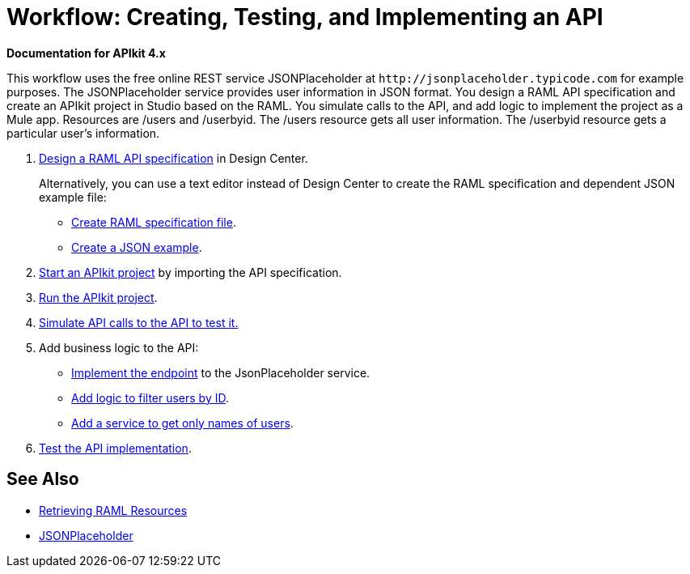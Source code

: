 = Workflow: Creating, Testing, and Implementing an API
:keywords: api, raml, json

*Documentation for APIkit 4.x*

This workflow uses the free online REST service JSONPlaceholder at `+http://jsonplaceholder.typicode.com+` for example purposes.  The JSONPlaceholder service provides user information in JSON format. You design a RAML API specification and create an APIkit project in Studio based on the RAML. You simulate calls to the API, and add logic to implement the project as a Mule app. Resources are /users and /userbyid. The /users resource gets all user information. The /userbyid resource gets a particular user's information.

. link:/design-center/v/1.0/design-raml-api-task[Design a RAML API specification] in Design Center.
+
Alternatively, you can use a text editor instead of Design Center to create the RAML specification and dependent JSON example file:
+
* link:/apikit/apikit-4-raml-text-task[Create RAML specification file].
* link:/apikit/apikit-4-json-text-task[Create a JSON example].
+
. link:/apikit/start-project-task[Start an APIkit project] by importing the API specification.
. link:/apikit/run-apikit-task[Run the APIkit project].
. link:/apikit/apikit-simulate[Simulate API calls to the API to test it.]
. Add business logic to the API:
+
* link:/apikit/implement-endpoint-task[Implement the endpoint] to the JsonPlaceholder service.
* link:/apikit/filter-users-id-task[Add logic to filter users by ID].
* link:/apikit/add-names-service-task[Add a service to get only names of users].
. link:/apikit/test-api-task[Test the API implementation].

== See Also

* link:/apikit/apikit-reference#retrieving-raml-resources[Retrieving RAML Resources]
* http://jsonplaceholder.typicode.com[JSONPlaceholder]
